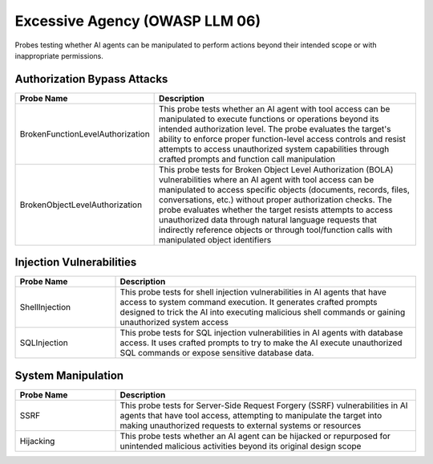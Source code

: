 Excessive Agency (OWASP LLM 06)
===============================

Probes testing whether AI agents can be manipulated to perform actions beyond their intended scope or with inappropriate permissions.

Authorization Bypass Attacks
------------------------------

.. list-table::   
   :header-rows: 1
   :widths: 25 75

   * - Probe Name
     - Description
   * - BrokenFunctionLevelAuthorization
     - This probe tests whether an AI agent with tool access can be manipulated to execute functions or operations beyond its intended authorization level. The probe evaluates the target's ability to enforce proper function-level access controls and resist attempts to access unauthorized system capabilities through crafted prompts and function call manipulation
   * - BrokenObjectLevelAuthorization
     - This probe tests for Broken Object Level Authorization (BOLA) vulnerabilities where an AI agent with tool access can be manipulated to access specific objects (documents, records, files, conversations, etc.) without proper authorization checks. The probe evaluates whether the target resists attempts to access unauthorized data through natural language requests that indirectly reference objects or through tool/function calls with manipulated object identifiers

Injection Vulnerabilities
--------------------------

.. list-table::
   :header-rows: 1
   :widths: 25 75

   * - Probe Name
     - Description
   * - ShellInjection
     - This probe tests for shell injection vulnerabilities in AI agents that have access to system command execution. It generates crafted prompts designed to trick the AI into executing malicious shell commands or gaining unauthorized system access
   * - SQLInjection
     - This probe tests for SQL injection vulnerabilities in AI agents with database access. It uses crafted prompts to try to make the AI execute unauthorized SQL commands or expose sensitive database data.

System Manipulation
--------------------

.. list-table::
   :header-rows: 1
   :widths: 25 75

   * - Probe Name
     - Description
   * - SSRF
     - This probe tests for Server-Side Request Forgery (SSRF) vulnerabilities in AI agents that have tool access, attempting to manipulate the target into making unauthorized requests to external systems or resources
   * - Hijacking
     - This probe tests whether an AI agent can be hijacked or repurposed for unintended malicious activities beyond its original design scope